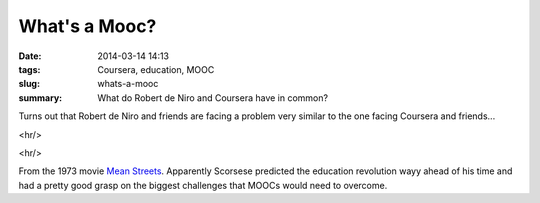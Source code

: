 What's a Mooc?
#################
:date: 2014-03-14 14:13
:tags: Coursera, education, MOOC
:slug: whats-a-mooc
:summary: What do Robert de Niro and Coursera have in common?

Turns out that Robert de Niro and friends are facing a problem very  similar to the one facing Coursera and friends...

<hr/>

.. youtube:: 8vw8t4O9JQM
	:width: 800
	:height: 500
	:align: center
	
<hr/>

From the 1973 movie `Mean Streets 
<http://www.imdb.com/title/tt0070379/?ref_=fn_al_tt_1>`_. Apparently Scorsese predicted the education revolution wayy ahead of his time and had a pretty good grasp on the biggest challenges that MOOCs would need to overcome.	